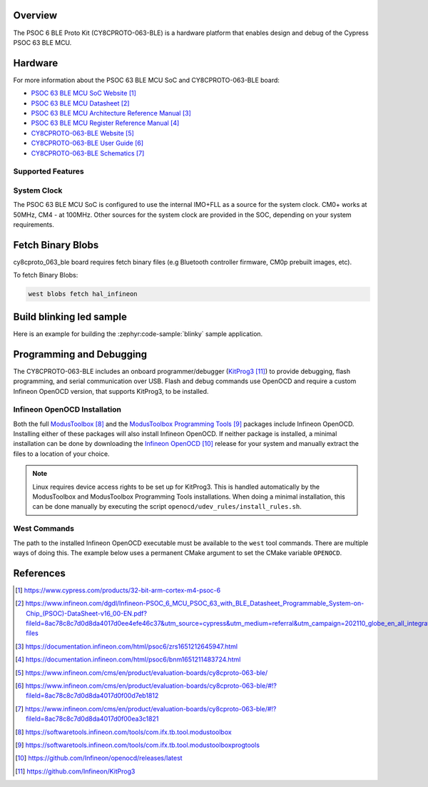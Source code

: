 .. zephyr:board:: cy8cproto_063_ble

Overview
********

The PSOC 6 BLE Proto Kit (CY8CPROTO-063-BLE) is a hardware platform that
enables design and debug of the Cypress PSOC 63 BLE MCU.

Hardware
********

For more information about the PSOC 63 BLE MCU SoC and CY8CPROTO-063-BLE board:

- `PSOC 63 BLE MCU SoC Website`_
- `PSOC 63 BLE MCU Datasheet`_
- `PSOC 63 BLE MCU Architecture Reference Manual`_
- `PSOC 63 BLE MCU Register Reference Manual`_
- `CY8CPROTO-063-BLE Website`_
- `CY8CPROTO-063-BLE User Guide`_
- `CY8CPROTO-063-BLE Schematics`_

Supported Features
==================

.. zephyr:board-supported-hw::

System Clock
============

The PSOC 63 BLE MCU SoC is configured to use the internal IMO+FLL as a source for
the system clock. CM0+ works at 50MHz, CM4 - at 100MHz. Other sources for the
system clock are provided in the SOC, depending on your system requirements.


Fetch Binary Blobs
******************

cy8cproto_063_ble board requires fetch binary files
(e.g Bluetooth controller firmware, CM0p prebuilt images, etc).

To fetch Binary Blobs:

.. code-block:: console

   west blobs fetch hal_infineon


Build blinking led sample
*************************

Here is an example for building the :zephyr:code-sample:`blinky` sample application.

.. zephyr-app-commands::
   :zephyr-app: samples/basic/blinky
   :board: cy8cproto_063_ble
   :goals: build

Programming and Debugging
*************************

The CY8CPROTO-063-BLE includes an onboard programmer/debugger (`KitProg3`_) to provide debugging, flash programming, and serial communication over USB. Flash and debug commands use OpenOCD and require a custom Infineon OpenOCD version, that supports KitProg3, to be installed.

Infineon OpenOCD Installation
=============================

Both the full `ModusToolbox`_ and the `ModusToolbox Programming Tools`_ packages include Infineon OpenOCD. Installing either of these packages will also install Infineon OpenOCD. If neither package is installed, a minimal installation can be done by downloading the `Infineon OpenOCD`_ release for your system and manually extract the files to a location of your choice.

.. note:: Linux requires device access rights to be set up for KitProg3. This is handled automatically by the ModusToolbox and ModusToolbox Programming Tools installations. When doing a minimal installation, this can be done manually by executing the script ``openocd/udev_rules/install_rules.sh``.

West Commands
=============

The path to the installed Infineon OpenOCD executable must be available to the ``west`` tool commands. There are multiple ways of doing this. The example below uses a permanent CMake argument to set the CMake variable ``OPENOCD``.

   .. tabs::
      .. group-tab:: Windows

         .. code-block:: shell

            # Run west config once to set permanent CMake argument
            west config build.cmake-args -- -DOPENOCD=path/to/infineon/openocd/bin/openocd.exe

            # Do a pristine build once after setting CMake argument
            west build -b cy8cproto_063_ble -p always samples/basic/blinky

            west flash
            west debug

      .. group-tab:: Linux

         .. code-block:: shell

            # Run west config once to set permanent CMake argument
            west config build.cmake-args -- -DOPENOCD=path/to/infineon/openocd/bin/openocd

            # Do a pristine build once after setting CMake argument
            west build -b cy8cproto_063_ble -p always samples/basic/blinky

            west flash
            west debug


References
**********

.. target-notes::

.. _PSOC 63 BLE MCU SoC Website:
    https://www.cypress.com/products/32-bit-arm-cortex-m4-psoc-6

.. _PSOC 63 BLE MCU Datasheet:
    https://www.infineon.com/dgdl/Infineon-PSOC_6_MCU_PSOC_63_with_BLE_Datasheet_Programmable_System-on-Chip_(PSOC)-DataSheet-v16_00-EN.pdf?fileId=8ac78c8c7d0d8da4017d0ee4efe46c37&utm_source=cypress&utm_medium=referral&utm_campaign=202110_globe_en_all_integration-files

.. _PSOC 63 BLE MCU Architecture Reference Manual:
    https://documentation.infineon.com/html/psoc6/zrs1651212645947.html

.. _PSOC 63 BLE MCU Register Reference Manual:
    https://documentation.infineon.com/html/psoc6/bnm1651211483724.html

.. _CY8CPROTO-063-BLE Website:
    https://www.infineon.com/cms/en/product/evaluation-boards/cy8cproto-063-ble/

.. _CY8CPROTO-063-BLE User Guide:
    https://www.infineon.com/cms/en/product/evaluation-boards/cy8cproto-063-ble/#!?fileId=8ac78c8c7d0d8da4017d0f00d7eb1812

.. _CY8CPROTO-063-BLE Schematics:
    https://www.infineon.com/cms/en/product/evaluation-boards/cy8cproto-063-ble/#!?fileId=8ac78c8c7d0d8da4017d0f00ea3c1821

.. _ModusToolbox:
    https://softwaretools.infineon.com/tools/com.ifx.tb.tool.modustoolbox

.. _ModusToolbox Programming Tools:
    https://softwaretools.infineon.com/tools/com.ifx.tb.tool.modustoolboxprogtools

.. _Infineon OpenOCD:
    https://github.com/Infineon/openocd/releases/latest

.. _KitProg3:
    https://github.com/Infineon/KitProg3

